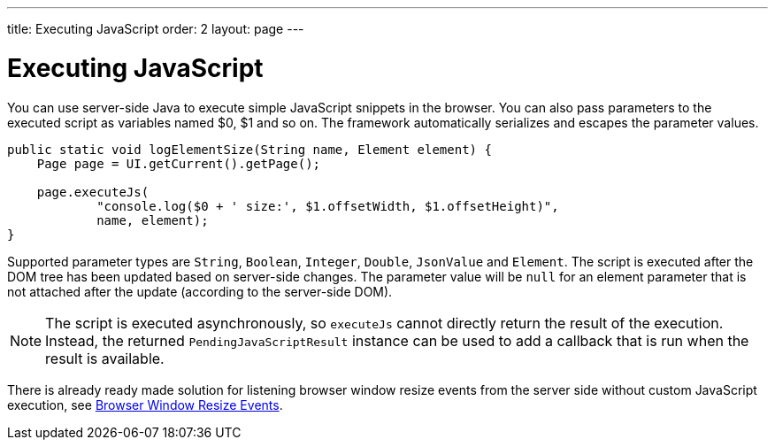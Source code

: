 ---
title: Executing JavaScript
order: 2
layout: page
---

= Executing JavaScript

You can use server-side Java to execute simple JavaScript snippets in the browser.
You can also pass parameters to the executed script as variables named $0, $1 and so on.
The framework automatically serializes and escapes the parameter values.

[source,java]
----
public static void logElementSize(String name, Element element) {
    Page page = UI.getCurrent().getPage();

    page.executeJs(
            "console.log($0 + ' size:', $1.offsetWidth, $1.offsetHeight)",
            name, element);
}
----

Supported parameter types are `String`, `Boolean`, `Integer`, `Double`, `JsonValue` and `Element`.
The script is executed after the DOM tree has been updated based on server-side changes.
The parameter value will be `null` for an element parameter that is not attached after the update (according to the server-side DOM).

[NOTE]
The script is executed asynchronously, so `executeJs` cannot directly return the result of the execution. Instead, the returned `PendingJavaScriptResult` instance can be used to add a callback that is run when the result is available. 

There is already ready made solution for listening browser window resize events
from the server side without custom JavaScript execution, 
see <<tutorial-flow-window-resize#,Browser Window Resize Events>>.

